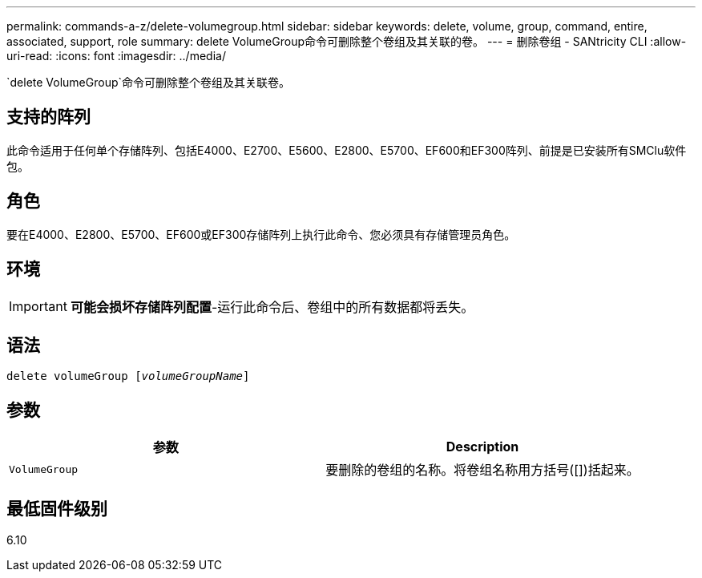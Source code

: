---
permalink: commands-a-z/delete-volumegroup.html 
sidebar: sidebar 
keywords: delete, volume, group, command, entire, associated, support, role 
summary: delete VolumeGroup命令可删除整个卷组及其关联的卷。 
---
= 删除卷组 - SANtricity CLI
:allow-uri-read: 
:icons: font
:imagesdir: ../media/


[role="lead"]
`delete VolumeGroup`命令可删除整个卷组及其关联卷。



== 支持的阵列

此命令适用于任何单个存储阵列、包括E4000、E2700、E5600、E2800、E5700、EF600和EF300阵列、前提是已安装所有SMClu软件包。



== 角色

要在E4000、E2800、E5700、EF600或EF300存储阵列上执行此命令、您必须具有存储管理员角色。



== 环境

[IMPORTANT]
====
*可能会损坏存储阵列配置*-运行此命令后、卷组中的所有数据都将丢失。

====


== 语法

[source, cli, subs="+macros"]
----
pass:quotes[delete volumeGroup [_volumeGroupName_]]
----


== 参数

[cols="2*"]
|===
| 参数 | Description 


 a| 
`VolumeGroup`
 a| 
要删除的卷组的名称。将卷组名称用方括号([])括起来。

|===


== 最低固件级别

6.10
